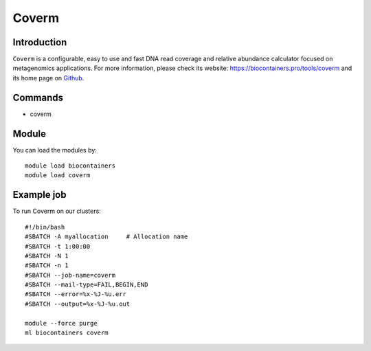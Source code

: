.. _backbone-label:

Coverm
==============================

Introduction
~~~~~~~~
``Coverm`` is a configurable, easy to use and fast DNA read coverage and relative abundance calculator focused on metagenomics applications. For more information, please check its website: https://biocontainers.pro/tools/coverm and its home page on `Github`_.

Commands
~~~~~~~
- coverm

Module
~~~~~~~~
You can load the modules by::
    
    module load biocontainers
    module load coverm

Example job
~~~~~
To run Coverm on our clusters::

    #!/bin/bash
    #SBATCH -A myallocation     # Allocation name 
    #SBATCH -t 1:00:00
    #SBATCH -N 1
    #SBATCH -n 1
    #SBATCH --job-name=coverm
    #SBATCH --mail-type=FAIL,BEGIN,END
    #SBATCH --error=%x-%J-%u.err
    #SBATCH --output=%x-%J-%u.out

    module --force purge
    ml biocontainers coverm

.. _Github: https://github.com/wwood/CoverM